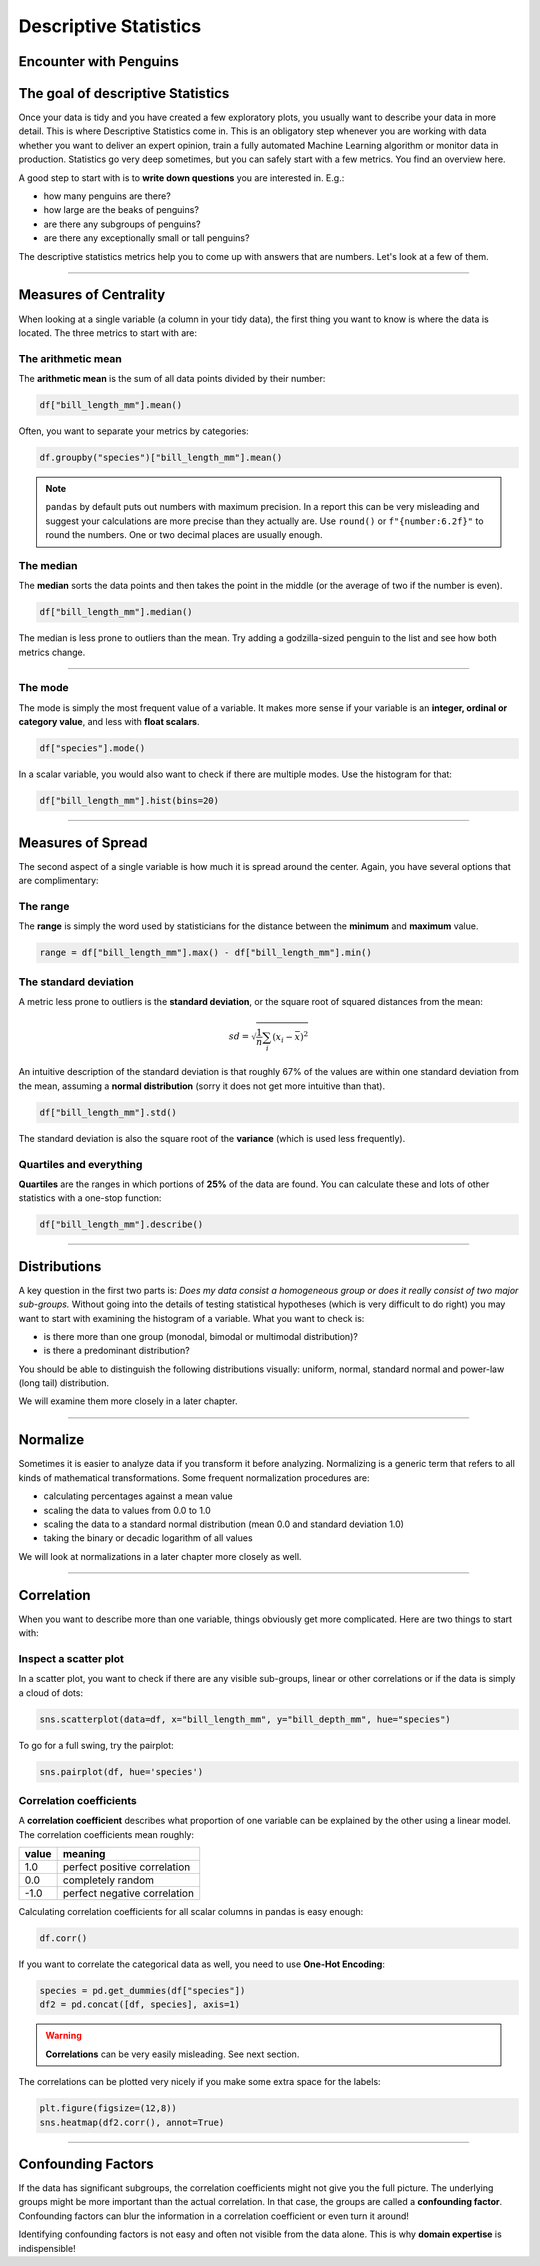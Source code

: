 
Descriptive Statistics
======================

Encounter with Penguins
-----------------------

.. figure:: penguin.jpeg

.. card::
   :shadow: lg

   You have finally found a colony of the legendary space penguins.
   These creatures seem to be comfortable spending lots of time in water.
   They also seem to be very resistant to cold. And they eat *fish*!
   Moreover, the penguins seem to be rather intelligent.
   Establishing communications with them could be fun.

   But you decide to start with a preliminary scan of the colony:

   .. code:: python3

      import seaborn as sns

      df = sns.load_dataset("penguins")


The goal of descriptive Statistics
----------------------------------

Once your data is tidy and you have created a few exploratory plots, you usually want to describe your data in more detail. This is where Descriptive Statistics come in. This is an obligatory step whenever you are working with data whether you want to deliver an expert opinion, train a fully automated Machine Learning algorithm or monitor data in production.
Statistics go very deep sometimes, but you can safely start with a few metrics. You find an overview here.

A good step to start with is to **write down questions** you are interested in.
E.g.:

* how many penguins are there?
* how large are the beaks of penguins?
* are there any subgroups of penguins?
* are there any exceptionally small or tall penguins?

The descriptive statistics metrics help you to come up with answers that are numbers.
Let's look at a few of them.

----

Measures of Centrality
----------------------

When looking at a single variable (a column in your tidy data), the first thing you want to know is where the data is located. The three metrics to start with are:

The arithmetic mean
+++++++++++++++++++

The **arithmetic mean** is the sum of all data points divided by their number:

.. code:: python3

   df["bill_length_mm"].mean()

Often, you want to separate your metrics by categories:

.. code:: python3

   df.groupby("species")["bill_length_mm"].mean()

.. note::

    ``pandas`` by default puts out numbers with maximum precision.
    In a report this can be very misleading and suggest your calculations are more precise than they actually are.
    Use ``round()`` or ``f"{number:6.2f}"`` to round the numbers. One or two decimal places are usually enough.

The median
++++++++++

The **median** sorts the data points and then takes the point in the middle (or the average of two if the number is even).

.. code:: python3

    df["bill_length_mm"].median()

The median is less prone to outliers than the mean.
Try adding a godzilla-sized penguin to the list and see how both metrics change.

----

The mode
++++++++

The mode is simply the most frequent value of a variable.
It makes more sense if your variable is an **integer, ordinal or category value**, and less with **float scalars**.

.. code:: python3

    df["species"].mode()

In a scalar variable, you would also want to check if there are multiple modes.
Use the histogram for that:

.. code:: python3

    df["bill_length_mm"].hist(bins=20)


----

Measures of Spread
------------------

The second aspect of a single variable is how much it is spread around the center. Again, you have several options that are complimentary:

The range
+++++++++

The **range** is simply the word used by statisticians for the distance between the **minimum** and **maximum** value.

.. code:: python3
 
   range = df["bill_length_mm"].max() - df["bill_length_mm"].min()

The standard deviation
++++++++++++++++++++++

A metric less prone to outliers is the **standard deviation**, or the square root of squared distances from the mean:

.. math::

    sd = \sqrt{\frac{1}{n} \sum_i (x_i - \bar x)^2}

An intuitive description of the standard deviation is that roughly 67% of the values are within one standard deviation from the mean, assuming a **normal distribution** (sorry it does not get more intuitive than that).

.. code:: python3

   df["bill_length_mm"].std()

The standard deviation is also the square root of the **variance** (which is used less frequently).

Quartiles and everything
++++++++++++++++++++++++

**Quartiles** are the ranges in which portions of **25%** of the data are found.
You can calculate these and lots of other statistics with a one-stop function:

.. code:: python3

   df["bill_length_mm"].describe()


----

Distributions
-------------

A key question in the first two parts is: *Does my data consist a homogeneous group or does it really consist of two major sub-groups.*
Without going into the details of testing statistical hypotheses (which is very difficult to do right) you may want to start with examining the histogram of a variable. What you want to check is:

* is there more than one group (monodal, bimodal or multimodal distribution)?
* is there a predominant distribution?

You should be able to distinguish the following distributions visually: uniform, normal, standard normal and power-law (long tail) distribution.

We will examine them more closely in a later chapter.

----

Normalize
---------

Sometimes it is easier to analyze data if you transform it before analyzing. Normalizing is a generic term that refers to all kinds of mathematical transformations. Some frequent normalization procedures are:

* calculating percentages against a mean value
* scaling the data to values from 0.0 to 1.0
* scaling the data to a standard normal distribution (mean 0.0 and standard deviation 1.0)
* taking the binary or decadic logarithm of all values

We will look at normalizations in a later chapter more closely as well.

----

Correlation
-----------
When you want to describe more than one variable, things obviously get more complicated.
Here are two things to start with:

Inspect a scatter plot
++++++++++++++++++++++

In a scatter plot, you want to check if there are any visible sub-groups, linear or other correlations or if the data is simply a cloud of dots:

.. code:: python3

   sns.scatterplot(data=df, x="bill_length_mm", y="bill_depth_mm", hue="species")

To go for a full swing, try the pairplot:

.. code:: python3

    sns.pairplot(df, hue='species')

.. figure:: pairplot.png

Correlation coefficients
++++++++++++++++++++++++

A **correlation coefficient** describes what proportion of one variable can be explained by the other using a linear model. The correlation coefficients mean roughly:

===== ================================================
value meaning
===== ================================================
1.0   perfect positive correlation
0.0   completely random
-1.0  perfect negative correlation
===== ================================================

Calculating correlation coefficients for all scalar columns in pandas is easy enough:

.. code:: python3

   df.corr()

If you want to correlate the categorical data as well, you need to use **One-Hot Encoding**:

.. code:: python3

   species = pd.get_dummies(df["species"])
   df2 = pd.concat([df, species], axis=1)

.. warning::

   **Correlations** can be very easily misleading. See next section.

The correlations can be plotted very nicely if you make some extra space for the labels:

.. code:: python3

   plt.figure(figsize=(12,8))
   sns.heatmap(df2.corr(), annot=True)  

.. figure:: correlation.png

.. seealso::
    
    `guessthecorrelation.com <guessthecorrelation.com>`__

----

Confounding Factors
-------------------

If the data has significant subgroups, the correlation coefficients might not give you the full picture.
The underlying groups might be more important than the actual correlation.
In that case, the groups are called a **confounding factor**.
Confounding factors can blur the information in a correlation coefficient or even turn it around!

Identifying confounding factors is not easy and often not visible from the data alone.
This is why **domain expertise** is indispensible!

.. seealso::

    `Simpsons Paradox on Wikipedia <https://en.wikipedia.org/wiki/Simpson%27s_paradox>`__


